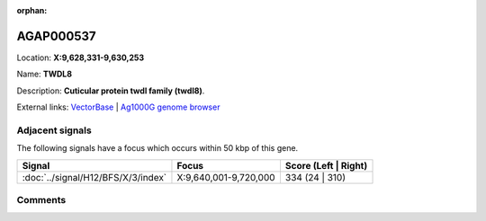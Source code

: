 :orphan:



AGAP000537
==========

Location: **X:9,628,331-9,630,253**

Name: **TWDL8**

Description: **Cuticular protein twdl family (twdl8)**.

External links:
`VectorBase <https://www.vectorbase.org/Anopheles_gambiae/Gene/Summary?g=AGAP000537>`_ |
`Ag1000G genome browser <https://www.malariagen.net/apps/ag1000g/phase1-AR3/index.html?genome_region=X:9628331-9630253#genomebrowser>`_



Adjacent signals
----------------

The following signals have a focus which occurs within 50 kbp of this gene.

.. cssclass:: table-hover
.. csv-table::
    :widths: auto
    :header: Signal,Focus,Score (Left | Right)

    :doc:`../signal/H12/BFS/X/3/index`, "X:9,640,001-9,720,000", 334 (24 | 310)
    



Comments
--------


.. raw:: html

    <div id="disqus_thread"></div>
    <script>
    
    var disqus_config = function () {
        this.page.identifier = '/gene/AGAP000537';
    };
    
    (function() { // DON'T EDIT BELOW THIS LINE
    var d = document, s = d.createElement('script');
    s.src = 'https://agam-selection-atlas.disqus.com/embed.js';
    s.setAttribute('data-timestamp', +new Date());
    (d.head || d.body).appendChild(s);
    })();
    </script>
    <noscript>Please enable JavaScript to view the <a href="https://disqus.com/?ref_noscript">comments.</a></noscript>


